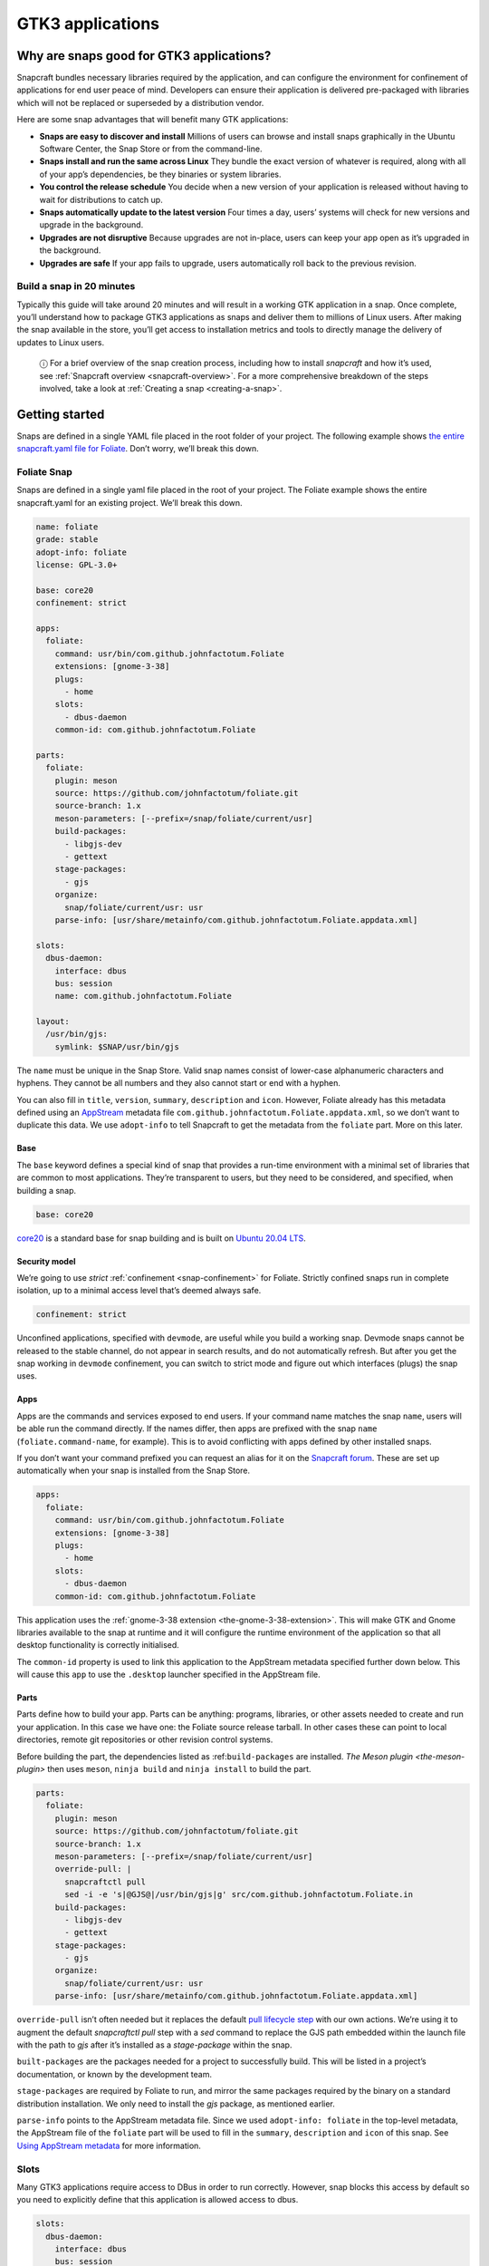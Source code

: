 .. 13483.md

.. _gtk3-applications:

GTK3 applications
=================

Why are snaps good for GTK3 applications?
-----------------------------------------

Snapcraft bundles necessary libraries required by the application, and can configure the environment for confinement of applications for end user peace of mind. Developers can ensure their application is delivered pre-packaged with libraries which will not be replaced or superseded by a distribution vendor.

Here are some snap advantages that will benefit many GTK applications:

-  **Snaps are easy to discover and install** Millions of users can browse and install snaps graphically in the Ubuntu Software Center, the Snap Store or from the command-line.
-  **Snaps install and run the same across Linux** They bundle the exact version of whatever is required, along with all of your app’s dependencies, be they binaries or system libraries.
-  **You control the release schedule** You decide when a new version of your application is released without having to wait for distributions to catch up.
-  **Snaps automatically update to the latest version** Four times a day, users’ systems will check for new versions and upgrade in the background.
-  **Upgrades are not disruptive** Because upgrades are not in-place, users can keep your app open as it’s upgraded in the background.
-  **Upgrades are safe** If your app fails to upgrade, users automatically roll back to the previous revision.

Build a snap in 20 minutes
~~~~~~~~~~~~~~~~~~~~~~~~~~

Typically this guide will take around 20 minutes and will result in a working GTK application in a snap. Once complete, you’ll understand how to package GTK3 applications as snaps and deliver them to millions of Linux users. After making the snap available in the store, you’ll get access to installation metrics and tools to directly manage the delivery of updates to Linux users.

   ⓘ For a brief overview of the snap creation process, including how to install *snapcraft* and how it’s used, see :ref:`Snapcraft overview <snapcraft-overview>`. For a more comprehensive breakdown of the steps involved, take a look at :ref:`Creating a snap <creating-a-snap>`.

Getting started
---------------

Snaps are defined in a single YAML file placed in the root folder of your project. The following example shows `the entire snapcraft.yaml file for Foliate <https://github.com/snapcrafters/foliate/blob/master/snap/snapcraft.yaml>`__. Don’t worry, we’ll break this down.

Foliate Snap
~~~~~~~~~~~~

Snaps are defined in a single yaml file placed in the root of your project. The Foliate example shows the entire snapcraft.yaml for an existing project. We’ll break this down.

.. code:: yaml

   name: foliate
   grade: stable
   adopt-info: foliate
   license: GPL-3.0+

   base: core20
   confinement: strict

   apps:
     foliate:
       command: usr/bin/com.github.johnfactotum.Foliate
       extensions: [gnome-3-38]
       plugs:
         - home
       slots:
         - dbus-daemon
       common-id: com.github.johnfactotum.Foliate

   parts:
     foliate:
       plugin: meson
       source: https://github.com/johnfactotum/foliate.git
       source-branch: 1.x
       meson-parameters: [--prefix=/snap/foliate/current/usr]
       build-packages:
         - libgjs-dev
         - gettext
       stage-packages:
         - gjs
       organize:
         snap/foliate/current/usr: usr
       parse-info: [usr/share/metainfo/com.github.johnfactotum.Foliate.appdata.xml]

   slots:
     dbus-daemon:
       interface: dbus
       bus: session
       name: com.github.johnfactotum.Foliate

   layout:
     /usr/bin/gjs:
       symlink: $SNAP/usr/bin/gjs



The ``name`` must be unique in the Snap Store. Valid snap names consist of lower-case alphanumeric characters and hyphens. They cannot be all numbers and they also cannot start or end with a hyphen.

You can also fill in ``title``, ``version``, ``summary``, ``description`` and ``icon``. However, Foliate already has this metadata defined using an `AppStream <https://www.freedesktop.org/wiki/Distributions/AppStream/>`__ metadata file ``com.github.johnfactotum.Foliate.appdata.xml``, so we don’t want to duplicate this data. We use ``adopt-info`` to tell Snapcraft to get the metadata from the ``foliate`` part. More on this later.

Base
^^^^

The ``base`` keyword defines a special kind of snap that provides a run-time environment with a minimal set of libraries that are common to most applications. They’re transparent to users, but they need to be considered, and specified, when building a snap.

.. code:: yaml

   base: core20

`core20 <https://snapcraft.io/core20>`__ is a standard base for snap building and is built on `Ubuntu 20.04 LTS <http://releases.ubuntu.com/20.04/>`__.

Security model
^^^^^^^^^^^^^^

We’re going to use *strict* :ref:`confinement <snap-confinement>` for Foliate. Strictly confined snaps run in complete isolation, up to a minimal access level that’s deemed always safe.

.. code:: yaml

   confinement: strict

Unconfined applications, specified with ``devmode``, are useful while you build a working snap. Devmode snaps cannot be released to the stable channel, do not appear in search results, and do not automatically refresh. But after you get the snap working in ``devmode`` confinement, you can switch to strict mode and figure out which interfaces (plugs) the snap uses.

Apps
^^^^

Apps are the commands and services exposed to end users. If your command name matches the snap ``name``, users will be able run the command directly. If the names differ, then apps are prefixed with the snap ``name`` (``foliate.command-name``, for example). This is to avoid conflicting with apps defined by other installed snaps.

If you don’t want your command prefixed you can request an alias for it on the `Snapcraft forum <https://snapcraft.io/docs/process-for-aliases-auto-connections-and-tracks>`__. These are set up automatically when your snap is installed from the Snap Store.

.. code:: yaml

   apps:
     foliate:
       command: usr/bin/com.github.johnfactotum.Foliate
       extensions: [gnome-3-38]
       plugs:
         - home
       slots:
         - dbus-daemon
       common-id: com.github.johnfactotum.Foliate

This application uses the :ref:`gnome-3-38 extension <the-gnome-3-38-extension>`. This will make GTK and Gnome libraries available to the snap at runtime and it will configure the runtime environment of the application so that all desktop functionality is correctly initialised.

The ``common-id`` property is used to link this application to the AppStream metadata specified further down below. This will cause this ``app`` to use the ``.desktop`` launcher specified in the AppStream file.

Parts
^^^^^

Parts define how to build your app. Parts can be anything: programs, libraries, or other assets needed to create and run your application. In this case we have one: the Foliate source release tarball. In other cases these can point to local directories, remote git repositories or other revision control systems.

Before building the part, the dependencies listed as :ref:``build-packages`` are installed. `The Meson plugin <the-meson-plugin>` then uses ``meson``, ``ninja build`` and ``ninja install`` to build the part.

.. code:: yaml

   parts:
     foliate:
       plugin: meson
       source: https://github.com/johnfactotum/foliate.git
       source-branch: 1.x
       meson-parameters: [--prefix=/snap/foliate/current/usr]
       override-pull: |
         snapcraftctl pull
         sed -i -e 's|@GJS@|/usr/bin/gjs|g' src/com.github.johnfactotum.Foliate.in
       build-packages:
         - libgjs-dev
         - gettext
       stage-packages:
         - gjs
       organize:
         snap/foliate/current/usr: usr
       parse-info: [usr/share/metainfo/com.github.johnfactotum.Foliate.appdata.xml]

``override-pull`` isn’t often needed but it replaces the default `pull lifecycle step <parts-lifecycle.md#gtk3-applications-heading--steps>`__ with our own actions. We’re using it to augment the default *snapcraftctl pull* step with a *sed* command to replace the GJS path embedded within the launch file with the path to *gjs* after it’s installed as a *stage-package* within the snap.

``built-packages`` are the packages needed for a project to successfully build. This will be listed in a project’s documentation, or known by the development team.

``stage-packages`` are required by Foliate to run, and mirror the same packages required by the binary on a standard distribution installation. We only need to install the *gjs* package, as mentioned earlier.

``parse-info`` points to the AppStream metadata file. Since we used ``adopt-info: foliate`` in the top-level metadata, the AppStream file of the ``foliate`` part will be used to fill in the ``summary``, ``description`` and ``icon`` of this snap. See `Using AppStream metadata <using-external-metadata.md#gtk3-applications-heading--appstream>`__ for more information.

Slots
~~~~~

Many GTK3 applications require access to DBus in order to run correctly. However, snap blocks this access by default so you need to explicitly define that this application is allowed access to dbus.

.. code:: yaml

   slots:
     dbus-daemon:
       interface: dbus
       bus: session
       name: com.github.johnfactotum.Foliate

Layouts
~~~~~~~

The final section uses :ref:`Snap layouts <snap-layouts>` to make the *gjs* executable appear in the correct location within the snap:

.. code:: yaml

   layout:
     /usr/bin/gjs:
       symlink: $SNAP/usr/bin/gjs

Building the snap
~~~~~~~~~~~~~~~~~

To build the snap, create a new directory and run ``snapcraft init`` inside it. This will create a template snapcraft.yaml inside a snap directory:

.. code:: bash

   $ mkdir foliate
   $ cd foliate
   $ snapcraft init
   Created snap/snapcraft.yaml.
   Go to https://docs.snapcraft.io/the-snapcraft-format/8337 for more information about the snapcraft.yaml format.

Replace the contents of **snap/snapcraft.yaml** with our example above. You can now build the snap by running the *snapcraft* command:

.. code:: bash

   $ snapcraft
   [...]
   Snapping |
   Snapped foliate_1.5.3_amd64.snap

The resulting snap can be installed locally. This requires the ``--dangerous`` flag because the snap is not signed by the Snap Store. If we’d built the snap with *devmode* confinement, we’d also have to add the ``--devmode`` flag:

.. code:: bash

   $  sudo snap install ./foliate*.snap --dangerous
   foliate 1.5.3 installed

You can then try it out:

.. code:: bash

   $ foliate

.. figure:: https://forum-snapcraft-io.s3.dualstack.us-east-1.amazonaws.com/optimized/2X/7/786a40dcb91411fa69f0a8542de5004ebf4976b6_2_606x500.png
   :alt: image|606x500


Removing the snap is simple too:

.. code:: bash

   $  sudo snap remove foliate

You can clean up the build environment with the following command:

.. code:: bash

   $ snapcraft clean

By default, when you make a change to snapcraft.yaml, snapcraft only builds the parts that have changed. Cleaning a build, however, forces your snap to be rebuilt in a clean environment and will take longer.

Publishing your snap
--------------------

To share your snaps you need to publish them in the Snap Store. First, create an account on `the dashboard <https://dashboard.snapcraft.io/dev/account/>`__. Here you can customise how your snaps are presented, review your uploads and control publishing.

You’ll need to choose a unique “developer namespace” as part of the account creation process. This name will be visible by users and associated with your published snaps.

Make sure the ``snapcraft`` command is authenticated using the email address attached to your Snap Store account:

.. code:: bash

   $ snapcraft login

Reserve a name for your snap
~~~~~~~~~~~~~~~~~~~~~~~~~~~~

You can publish your own version of a snap, provided you do so under a name you have rights to. You can register a name on `dashboard.snapcraft.io <https://dashboard.snapcraft.io/register-snap/>`__, or by running the following command:

.. code:: bash

   $ snapcraft register mysnap

Be sure to update the ``name:`` in your ``snapcraft.yaml`` to match this registered name, then run ``snapcraft`` again.

Upload your snap
~~~~~~~~~~~~~~~~

Use snapcraft to push the snap to the Snap Store.

.. code:: bash

   $ snapcraft upload --release=edge mysnap_*.snap

If you’re happy with the result, you can commit the snapcraft.yaml to your GitHub repo and `turn on automatic builds <https://build.snapcraft.io>`__ so any further commits automatically get released to edge, without requiring you to manually build locally.

Congratulations! You’ve just built and published your first GTK 3 snap. For a more in-depth overview of the snap building process, see :ref:`Creating a snap <creating-a-snap>`.
